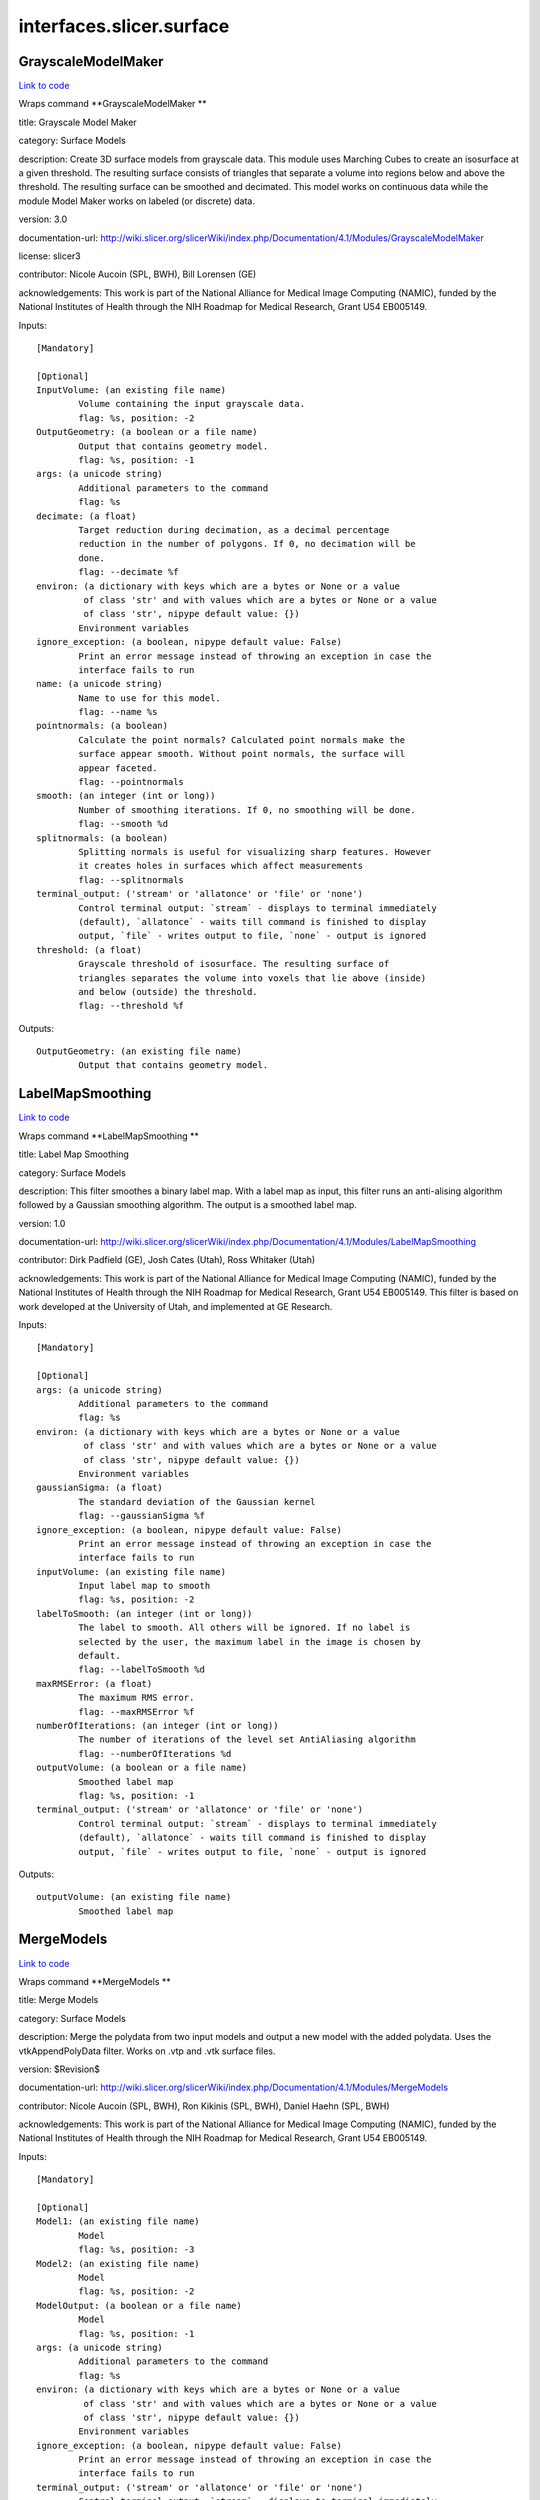 .. AUTO-GENERATED FILE -- DO NOT EDIT!

interfaces.slicer.surface
=========================


.. _nipype.interfaces.slicer.surface.GrayscaleModelMaker:


.. index:: GrayscaleModelMaker

GrayscaleModelMaker
-------------------

`Link to code <http://github.com/nipy/nipype/tree/ec86b7476/nipype/interfaces/slicer/surface.py#L92>`__

Wraps command **GrayscaleModelMaker **

title: Grayscale Model Maker

category: Surface Models

description: Create 3D surface models from grayscale data. This module uses Marching Cubes to create an isosurface at a given threshold. The resulting surface consists of triangles that separate a volume into regions below and above the threshold. The resulting surface can be smoothed and decimated. This model works on continuous data while the module Model Maker works on labeled (or discrete) data.

version: 3.0

documentation-url: http://wiki.slicer.org/slicerWiki/index.php/Documentation/4.1/Modules/GrayscaleModelMaker

license: slicer3

contributor: Nicole Aucoin (SPL, BWH), Bill Lorensen (GE)

acknowledgements: This work is part of the National Alliance for Medical Image Computing (NAMIC), funded by the National Institutes of Health through the NIH Roadmap for Medical Research, Grant U54 EB005149.

Inputs::

        [Mandatory]

        [Optional]
        InputVolume: (an existing file name)
                Volume containing the input grayscale data.
                flag: %s, position: -2
        OutputGeometry: (a boolean or a file name)
                Output that contains geometry model.
                flag: %s, position: -1
        args: (a unicode string)
                Additional parameters to the command
                flag: %s
        decimate: (a float)
                Target reduction during decimation, as a decimal percentage
                reduction in the number of polygons. If 0, no decimation will be
                done.
                flag: --decimate %f
        environ: (a dictionary with keys which are a bytes or None or a value
                 of class 'str' and with values which are a bytes or None or a value
                 of class 'str', nipype default value: {})
                Environment variables
        ignore_exception: (a boolean, nipype default value: False)
                Print an error message instead of throwing an exception in case the
                interface fails to run
        name: (a unicode string)
                Name to use for this model.
                flag: --name %s
        pointnormals: (a boolean)
                Calculate the point normals? Calculated point normals make the
                surface appear smooth. Without point normals, the surface will
                appear faceted.
                flag: --pointnormals
        smooth: (an integer (int or long))
                Number of smoothing iterations. If 0, no smoothing will be done.
                flag: --smooth %d
        splitnormals: (a boolean)
                Splitting normals is useful for visualizing sharp features. However
                it creates holes in surfaces which affect measurements
                flag: --splitnormals
        terminal_output: ('stream' or 'allatonce' or 'file' or 'none')
                Control terminal output: `stream` - displays to terminal immediately
                (default), `allatonce` - waits till command is finished to display
                output, `file` - writes output to file, `none` - output is ignored
        threshold: (a float)
                Grayscale threshold of isosurface. The resulting surface of
                triangles separates the volume into voxels that lie above (inside)
                and below (outside) the threshold.
                flag: --threshold %f

Outputs::

        OutputGeometry: (an existing file name)
                Output that contains geometry model.

.. _nipype.interfaces.slicer.surface.LabelMapSmoothing:


.. index:: LabelMapSmoothing

LabelMapSmoothing
-----------------

`Link to code <http://github.com/nipy/nipype/tree/ec86b7476/nipype/interfaces/slicer/surface.py#L163>`__

Wraps command **LabelMapSmoothing **

title: Label Map Smoothing

category: Surface Models

description: This filter smoothes a binary label map.  With a label map as input, this filter runs an anti-alising algorithm followed by a Gaussian smoothing algorithm.  The output is a smoothed label map.

version: 1.0

documentation-url: http://wiki.slicer.org/slicerWiki/index.php/Documentation/4.1/Modules/LabelMapSmoothing

contributor: Dirk Padfield (GE), Josh Cates (Utah), Ross Whitaker (Utah)

acknowledgements: This work is part of the National Alliance for Medical Image Computing (NAMIC), funded by the National Institutes of Health through the NIH Roadmap for Medical Research, Grant U54 EB005149.  This filter is based on work developed at the University of Utah, and implemented at GE Research.

Inputs::

        [Mandatory]

        [Optional]
        args: (a unicode string)
                Additional parameters to the command
                flag: %s
        environ: (a dictionary with keys which are a bytes or None or a value
                 of class 'str' and with values which are a bytes or None or a value
                 of class 'str', nipype default value: {})
                Environment variables
        gaussianSigma: (a float)
                The standard deviation of the Gaussian kernel
                flag: --gaussianSigma %f
        ignore_exception: (a boolean, nipype default value: False)
                Print an error message instead of throwing an exception in case the
                interface fails to run
        inputVolume: (an existing file name)
                Input label map to smooth
                flag: %s, position: -2
        labelToSmooth: (an integer (int or long))
                The label to smooth. All others will be ignored. If no label is
                selected by the user, the maximum label in the image is chosen by
                default.
                flag: --labelToSmooth %d
        maxRMSError: (a float)
                The maximum RMS error.
                flag: --maxRMSError %f
        numberOfIterations: (an integer (int or long))
                The number of iterations of the level set AntiAliasing algorithm
                flag: --numberOfIterations %d
        outputVolume: (a boolean or a file name)
                Smoothed label map
                flag: %s, position: -1
        terminal_output: ('stream' or 'allatonce' or 'file' or 'none')
                Control terminal output: `stream` - displays to terminal immediately
                (default), `allatonce` - waits till command is finished to display
                output, `file` - writes output to file, `none` - output is ignored

Outputs::

        outputVolume: (an existing file name)
                Smoothed label map

.. _nipype.interfaces.slicer.surface.MergeModels:


.. index:: MergeModels

MergeModels
-----------

`Link to code <http://github.com/nipy/nipype/tree/ec86b7476/nipype/interfaces/slicer/surface.py#L20>`__

Wraps command **MergeModels **

title: Merge Models

category: Surface Models

description: Merge the polydata from two input models and output a new model with the added polydata. Uses the vtkAppendPolyData filter. Works on .vtp and .vtk surface files.

version: $Revision$

documentation-url: http://wiki.slicer.org/slicerWiki/index.php/Documentation/4.1/Modules/MergeModels

contributor: Nicole Aucoin (SPL, BWH), Ron Kikinis (SPL, BWH), Daniel Haehn (SPL, BWH)

acknowledgements: This work is part of the National Alliance for Medical Image Computing (NAMIC), funded by the National Institutes of Health through the NIH Roadmap for Medical Research, Grant U54 EB005149.

Inputs::

        [Mandatory]

        [Optional]
        Model1: (an existing file name)
                Model
                flag: %s, position: -3
        Model2: (an existing file name)
                Model
                flag: %s, position: -2
        ModelOutput: (a boolean or a file name)
                Model
                flag: %s, position: -1
        args: (a unicode string)
                Additional parameters to the command
                flag: %s
        environ: (a dictionary with keys which are a bytes or None or a value
                 of class 'str' and with values which are a bytes or None or a value
                 of class 'str', nipype default value: {})
                Environment variables
        ignore_exception: (a boolean, nipype default value: False)
                Print an error message instead of throwing an exception in case the
                interface fails to run
        terminal_output: ('stream' or 'allatonce' or 'file' or 'none')
                Control terminal output: `stream` - displays to terminal immediately
                (default), `allatonce` - waits till command is finished to display
                output, `file` - writes output to file, `none` - output is ignored

Outputs::

        ModelOutput: (an existing file name)
                Model

.. _nipype.interfaces.slicer.surface.ModelMaker:


.. index:: ModelMaker

ModelMaker
----------

`Link to code <http://github.com/nipy/nipype/tree/ec86b7476/nipype/interfaces/slicer/surface.py#L211>`__

Wraps command **ModelMaker **

title: Model Maker

category: Surface Models

description: Create 3D surface models from segmented data.<p>Models are imported into Slicer under a model hierarchy node in a MRML scene. The model colors are set by the color table associated with the input volume (these colours will only be visible if you load the model scene file).</p><p><b>Create Multiple:</b></p><p>If you specify a list of Labels, it will over ride any start/end label settings.</p><p>If you click<i>Generate All</i>it will over ride the list of lables and any start/end label settings.</p><p><b>Model Maker Settings:</b></p><p>You can set the number of smoothing iterations, target reduction in number of polygons (decimal percentage). Use 0 and 1 if you wish no smoothing nor decimation.<br>You can set the flags to split normals or generate point normals in this pane as well.<br>You can save a copy of the models after intermediate steps (marching cubes, smoothing, and decimation if not joint smoothing, otherwise just after decimation); these models are not saved in the mrml file, turn off deleting temporary files first in the python window:<br><i>slicer.modules.modelmaker.cliModuleLogic().DeleteTemporaryFilesOff()</i></p>

version: 4.1

documentation-url: http://wiki.slicer.org/slicerWiki/index.php/Documentation/4.1/Modules/ModelMaker

license: slicer4

contributor: Nicole Aucoin (SPL, BWH), Ron Kikinis (SPL, BWH), Bill Lorensen (GE)

acknowledgements: This work is part of the National Alliance for Medical Image Computing (NAMIC), funded by the National Institutes of Health through the NIH Roadmap for Medical Research, Grant U54 EB005149.

Inputs::

        [Mandatory]

        [Optional]
        InputVolume: (an existing file name)
                Input label map. The Input Volume drop down menu is populated with
                the label map volumes that are present in the scene, select one from
                which to generate models.
                flag: %s, position: -1
        args: (a unicode string)
                Additional parameters to the command
                flag: %s
        color: (an existing file name)
                Color table to make labels to colors and objects
                flag: --color %s
        debug: (a boolean)
                turn this flag on in order to see debugging output (look in the
                Error Log window that is accessed via the View menu)
                flag: --debug
        decimate: (a float)
                Chose the target reduction in number of polygons as a decimal
                percentage (between 0 and 1) of the number of polygons. Specifies
                the percentage of triangles to be removed. For example, 0.1 means
                10% reduction and 0.9 means 90% reduction.
                flag: --decimate %f
        end: (an integer (int or long))
                If you want to specify a continuous range of labels from which to
                generate models, enter the higher label here. Voxel value up to
                which to continue making models. Skip any values with zero voxels.
                flag: --end %d
        environ: (a dictionary with keys which are a bytes or None or a value
                 of class 'str' and with values which are a bytes or None or a value
                 of class 'str', nipype default value: {})
                Environment variables
        filtertype: ('Sinc' or 'Laplacian')
                You can control the type of smoothing done on the models by
                selecting a filter type of either Sinc or Laplacian.
                flag: --filtertype %s
        generateAll: (a boolean)
                Generate models for all labels in the input volume. select this
                option if you want to create all models that correspond to all
                values in a labelmap volume (using the Joint Smoothing option below
                is useful with this option). Ignores Labels, Start Label, End Label
                settings. Skips label 0.
                flag: --generateAll
        ignore_exception: (a boolean, nipype default value: False)
                Print an error message instead of throwing an exception in case the
                interface fails to run
        jointsmooth: (a boolean)
                This will ensure that all resulting models fit together smoothly,
                like jigsaw puzzle pieces. Otherwise the models will be smoothed
                independently and may overlap.
                flag: --jointsmooth
        labels: (a list of items which are an integer (int or long))
                A comma separated list of label values from which to make models. f
                you specify a list of Labels, it will override any start/end label
                settings. If you click Generate All Models it will override the list
                of labels and any start/end label settings.
                flag: --labels %s
        modelSceneFile: (a boolean or a list of items which are a file name)
                Generated models, under a model hierarchy node. Models are imported
                into Slicer under a model hierarchy node, and their colors are set
                by the color table associated with the input label map volume. The
                model hierarchy node must be created before running the model maker,
                by selecting Create New ModelHierarchy from the Models drop down
                menu. If you're running from the command line, a model hierarchy
                node in a new mrml scene will be created for you.
                flag: --modelSceneFile %s...
        name: (a unicode string)
                Name to use for this model. Any text entered in the entry box will
                be the starting string for the created model file names. The label
                number and the color name will also be part of the file name. If
                making multiple models, use this as a prefix to the label and color
                name.
                flag: --name %s
        pad: (a boolean)
                Pad the input volume with zero value voxels on all 6 faces in order
                to ensure the production of closed surfaces. Sets the origin
                translation and extent translation so that the models still line up
                with the unpadded input volume.
                flag: --pad
        pointnormals: (a boolean)
                Turn this flag on if you wish to calculate the normal vectors for
                the points.
                flag: --pointnormals
        saveIntermediateModels: (a boolean)
                You can save a copy of the models after each of the intermediate
                steps (marching cubes, smoothing, and decimation if not joint
                smoothing, otherwise just after decimation). These intermediate
                models are not saved in the mrml file, you have to load them
                manually after turning off deleting temporary files in they python
                console (View ->Python Interactor) using the following command slice
                r.modules.modelmaker.cliModuleLogic().DeleteTemporaryFilesOff().
                flag: --saveIntermediateModels
        skipUnNamed: (a boolean)
                Select this to not generate models from labels that do not have
                names defined in the color look up table associated with the input
                label map. If true, only models which have an entry in the color
                table will be generated. If false, generate all models that exist
                within the label range.
                flag: --skipUnNamed
        smooth: (an integer (int or long))
                Here you can set the number of smoothing iterations for Laplacian
                smoothing, or the degree of the polynomial approximating the
                windowed Sinc function. Use 0 if you wish no smoothing.
                flag: --smooth %d
        splitnormals: (a boolean)
                Splitting normals is useful for visualizing sharp features. However
                it creates holes in surfaces which affects measurements.
                flag: --splitnormals
        start: (an integer (int or long))
                If you want to specify a continuous range of labels from which to
                generate models, enter the lower label here. Voxel value from which
                to start making models. Used instead of the label list to specify a
                range (make sure the label list is empty or it will over ride this).
                flag: --start %d
        terminal_output: ('stream' or 'allatonce' or 'file' or 'none')
                Control terminal output: `stream` - displays to terminal immediately
                (default), `allatonce` - waits till command is finished to display
                output, `file` - writes output to file, `none` - output is ignored

Outputs::

        modelSceneFile: (a list of items which are an existing file name)
                Generated models, under a model hierarchy node. Models are imported
                into Slicer under a model hierarchy node, and their colors are set
                by the color table associated with the input label map volume. The
                model hierarchy node must be created before running the model maker,
                by selecting Create New ModelHierarchy from the Models drop down
                menu. If you're running from the command line, a model hierarchy
                node in a new mrml scene will be created for you.

.. _nipype.interfaces.slicer.surface.ModelToLabelMap:


.. index:: ModelToLabelMap

ModelToLabelMap
---------------

`Link to code <http://github.com/nipy/nipype/tree/ec86b7476/nipype/interfaces/slicer/surface.py#L54>`__

Wraps command **ModelToLabelMap **

title: Model To Label Map

category: Surface Models

description: Intersects an input model with an reference volume and produces an output label map.

version: 0.1.0.$Revision: 8643 $(alpha)

documentation-url: http://wiki.slicer.org/slicerWiki/index.php/Documentation/4.1/Modules/PolyDataToLabelMap

contributor: Nicole Aucoin (SPL, BWH), Xiaodong Tao (GE)

acknowledgements: This work is part of the National Alliance for Medical Image Computing (NAMIC), funded by the National Institutes of Health through the NIH Roadmap for Medical Research, Grant U54 EB005149.

Inputs::

        [Mandatory]

        [Optional]
        InputVolume: (an existing file name)
                Input volume
                flag: %s, position: -3
        OutputVolume: (a boolean or a file name)
                The label volume
                flag: %s, position: -1
        args: (a unicode string)
                Additional parameters to the command
                flag: %s
        distance: (a float)
                Sample distance
                flag: --distance %f
        environ: (a dictionary with keys which are a bytes or None or a value
                 of class 'str' and with values which are a bytes or None or a value
                 of class 'str', nipype default value: {})
                Environment variables
        ignore_exception: (a boolean, nipype default value: False)
                Print an error message instead of throwing an exception in case the
                interface fails to run
        surface: (an existing file name)
                Model
                flag: %s, position: -2
        terminal_output: ('stream' or 'allatonce' or 'file' or 'none')
                Control terminal output: `stream` - displays to terminal immediately
                (default), `allatonce` - waits till command is finished to display
                output, `file` - writes output to file, `none` - output is ignored

Outputs::

        OutputVolume: (an existing file name)
                The label volume

.. _nipype.interfaces.slicer.surface.ProbeVolumeWithModel:


.. index:: ProbeVolumeWithModel

ProbeVolumeWithModel
--------------------

`Link to code <http://github.com/nipy/nipype/tree/ec86b7476/nipype/interfaces/slicer/surface.py#L127>`__

Wraps command **ProbeVolumeWithModel **

title: Probe Volume With Model

category: Surface Models

description: Paint a model by a volume (using vtkProbeFilter).

version: 0.1.0.$Revision: 1892 $(alpha)

documentation-url: http://wiki.slicer.org/slicerWiki/index.php/Documentation/4.1/Modules/ProbeVolumeWithModel

contributor: Lauren O'Donnell (SPL, BWH)

acknowledgements: BWH, NCIGT/LMI

Inputs::

        [Mandatory]

        [Optional]
        InputModel: (an existing file name)
                Input model
                flag: %s, position: -2
        InputVolume: (an existing file name)
                Volume to use to 'paint' the model
                flag: %s, position: -3
        OutputModel: (a boolean or a file name)
                Output 'painted' model
                flag: %s, position: -1
        args: (a unicode string)
                Additional parameters to the command
                flag: %s
        environ: (a dictionary with keys which are a bytes or None or a value
                 of class 'str' and with values which are a bytes or None or a value
                 of class 'str', nipype default value: {})
                Environment variables
        ignore_exception: (a boolean, nipype default value: False)
                Print an error message instead of throwing an exception in case the
                interface fails to run
        terminal_output: ('stream' or 'allatonce' or 'file' or 'none')
                Control terminal output: `stream` - displays to terminal immediately
                (default), `allatonce` - waits till command is finished to display
                output, `file` - writes output to file, `none` - output is ignored

Outputs::

        OutputModel: (an existing file name)
                Output 'painted' model

